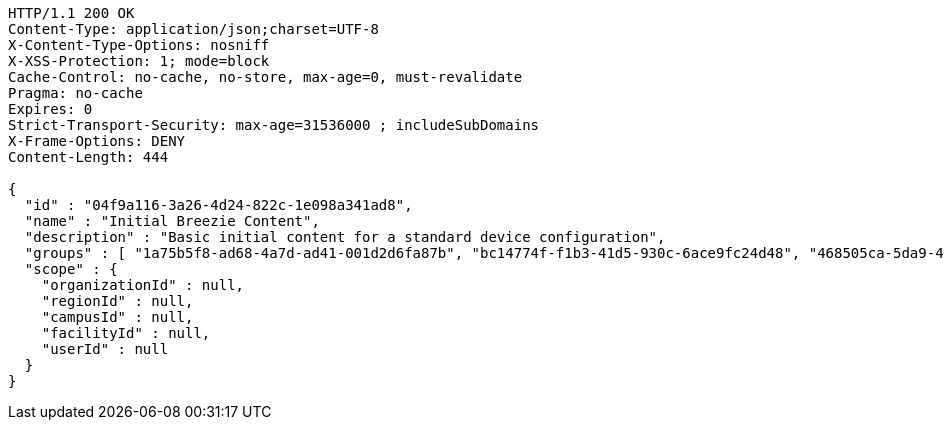 [source,http,options="nowrap"]
----
HTTP/1.1 200 OK
Content-Type: application/json;charset=UTF-8
X-Content-Type-Options: nosniff
X-XSS-Protection: 1; mode=block
Cache-Control: no-cache, no-store, max-age=0, must-revalidate
Pragma: no-cache
Expires: 0
Strict-Transport-Security: max-age=31536000 ; includeSubDomains
X-Frame-Options: DENY
Content-Length: 444

{
  "id" : "04f9a116-3a26-4d24-822c-1e098a341ad8",
  "name" : "Initial Breezie Content",
  "description" : "Basic initial content for a standard device configuration",
  "groups" : [ "1a75b5f8-ad68-4a7d-ad41-001d2d6fa87b", "bc14774f-f1b3-41d5-930c-6ace9fc24d48", "468505ca-5da9-41d4-b095-723681690140" ],
  "scope" : {
    "organizationId" : null,
    "regionId" : null,
    "campusId" : null,
    "facilityId" : null,
    "userId" : null
  }
}
----